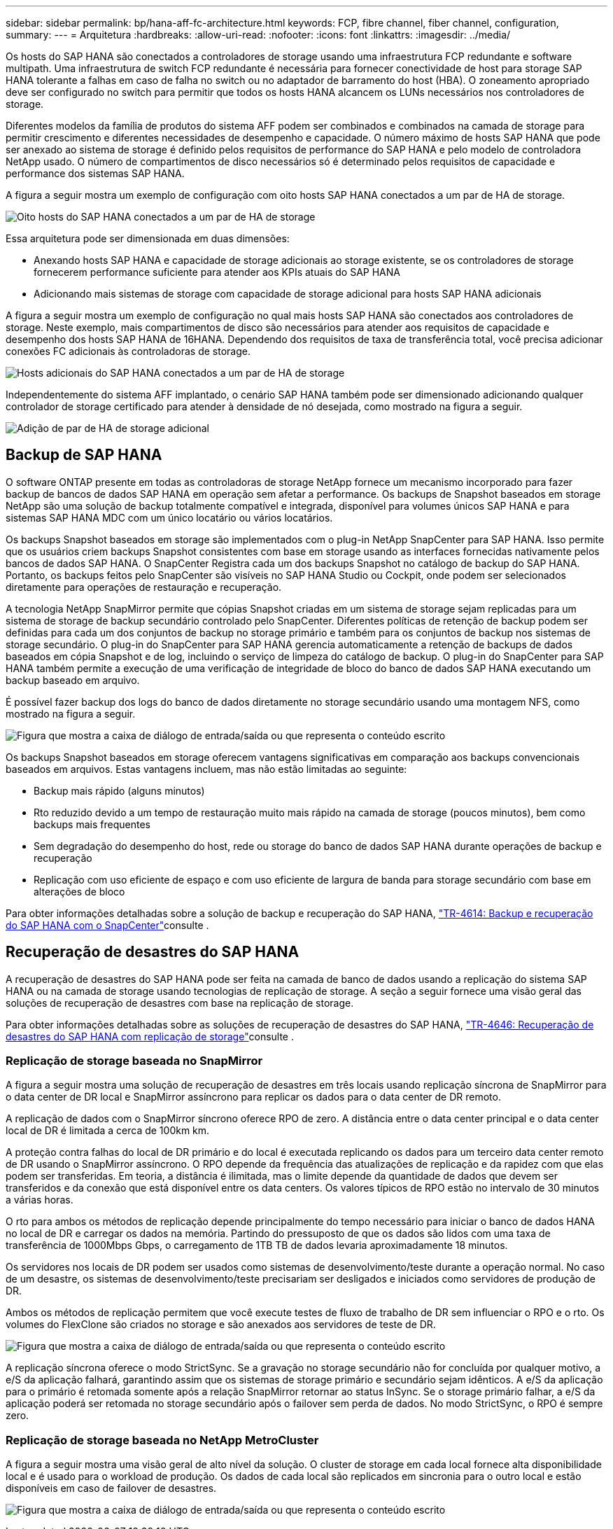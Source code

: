 ---
sidebar: sidebar 
permalink: bp/hana-aff-fc-architecture.html 
keywords: FCP, fibre channel, fiber channel, configuration, 
summary:  
---
= Arquitetura
:hardbreaks:
:allow-uri-read: 
:nofooter: 
:icons: font
:linkattrs: 
:imagesdir: ../media/


[role="lead"]
Os hosts do SAP HANA são conectados a controladores de storage usando uma infraestrutura FCP redundante e software multipath. Uma infraestrutura de switch FCP redundante é necessária para fornecer conectividade de host para storage SAP HANA tolerante a falhas em caso de falha no switch ou no adaptador de barramento do host (HBA). O zoneamento apropriado deve ser configurado no switch para permitir que todos os hosts HANA alcancem os LUNs necessários nos controladores de storage.

Diferentes modelos da família de produtos do sistema AFF podem ser combinados e combinados na camada de storage para permitir crescimento e diferentes necessidades de desempenho e capacidade. O número máximo de hosts SAP HANA que pode ser anexado ao sistema de storage é definido pelos requisitos de performance do SAP HANA e pelo modelo de controladora NetApp usado. O número de compartimentos de disco necessários só é determinado pelos requisitos de capacidade e performance dos sistemas SAP HANA.

A figura a seguir mostra um exemplo de configuração com oito hosts SAP HANA conectados a um par de HA de storage.

image:saphana_aff_fc_image2a.png["Oito hosts do SAP HANA conectados a um par de HA de storage"]

Essa arquitetura pode ser dimensionada em duas dimensões:

* Anexando hosts SAP HANA e capacidade de storage adicionais ao storage existente, se os controladores de storage fornecerem performance suficiente para atender aos KPIs atuais do SAP HANA
* Adicionando mais sistemas de storage com capacidade de storage adicional para hosts SAP HANA adicionais


A figura a seguir mostra um exemplo de configuração no qual mais hosts SAP HANA são conectados aos controladores de storage. Neste exemplo, mais compartimentos de disco são necessários para atender aos requisitos de capacidade e desempenho dos hosts SAP HANA de 16HANA. Dependendo dos requisitos de taxa de transferência total, você precisa adicionar conexões FC adicionais às controladoras de storage.

image:saphana_aff_fc_image3a.png["Hosts adicionais do SAP HANA conectados a um par de HA de storage"]

Independentemente do sistema AFF implantado, o cenário SAP HANA também pode ser dimensionado adicionando qualquer controlador de storage certificado para atender à densidade de nó desejada, como mostrado na figura a seguir.

image:saphana_aff_fc_image4a.png["Adição de par de HA de storage adicional"]



== Backup de SAP HANA

O software ONTAP presente em todas as controladoras de storage NetApp fornece um mecanismo incorporado para fazer backup de bancos de dados SAP HANA em operação sem afetar a performance. Os backups de Snapshot baseados em storage NetApp são uma solução de backup totalmente compatível e integrada, disponível para volumes únicos SAP HANA e para sistemas SAP HANA MDC com um único locatário ou vários locatários.

Os backups Snapshot baseados em storage são implementados com o plug-in NetApp SnapCenter para SAP HANA. Isso permite que os usuários criem backups Snapshot consistentes com base em storage usando as interfaces fornecidas nativamente pelos bancos de dados SAP HANA. O SnapCenter Registra cada um dos backups Snapshot no catálogo de backup do SAP HANA. Portanto, os backups feitos pelo SnapCenter são visíveis no SAP HANA Studio ou Cockpit, onde podem ser selecionados diretamente para operações de restauração e recuperação.

A tecnologia NetApp SnapMirror permite que cópias Snapshot criadas em um sistema de storage sejam replicadas para um sistema de storage de backup secundário controlado pelo SnapCenter. Diferentes políticas de retenção de backup podem ser definidas para cada um dos conjuntos de backup no storage primário e também para os conjuntos de backup nos sistemas de storage secundário. O plug-in do SnapCenter para SAP HANA gerencia automaticamente a retenção de backups de dados baseados em cópia Snapshot e de log, incluindo o serviço de limpeza do catálogo de backup. O plug-in do SnapCenter para SAP HANA também permite a execução de uma verificação de integridade de bloco do banco de dados SAP HANA executando um backup baseado em arquivo.

É possível fazer backup dos logs do banco de dados diretamente no storage secundário usando uma montagem NFS, como mostrado na figura a seguir.

image:saphana_aff_fc_image5.png["Figura que mostra a caixa de diálogo de entrada/saída ou que representa o conteúdo escrito"]

Os backups Snapshot baseados em storage oferecem vantagens significativas em comparação aos backups convencionais baseados em arquivos. Estas vantagens incluem, mas não estão limitadas ao seguinte:

* Backup mais rápido (alguns minutos)
* Rto reduzido devido a um tempo de restauração muito mais rápido na camada de storage (poucos minutos), bem como backups mais frequentes
* Sem degradação do desempenho do host, rede ou storage do banco de dados SAP HANA durante operações de backup e recuperação
* Replicação com uso eficiente de espaço e com uso eficiente de largura de banda para storage secundário com base em alterações de bloco


Para obter informações detalhadas sobre a solução de backup e recuperação do SAP HANA, link:../backup/hana-br-scs-overview.html["TR-4614: Backup e recuperação do SAP HANA com o SnapCenter"^]consulte .



== Recuperação de desastres do SAP HANA

A recuperação de desastres do SAP HANA pode ser feita na camada de banco de dados usando a replicação do sistema SAP HANA ou na camada de storage usando tecnologias de replicação de storage. A seção a seguir fornece uma visão geral das soluções de recuperação de desastres com base na replicação de storage.

Para obter informações detalhadas sobre as soluções de recuperação de desastres do SAP HANA, link:../backup/hana-dr-sr-pdf-link.html["TR-4646: Recuperação de desastres do SAP HANA com replicação de storage"^]consulte .



=== Replicação de storage baseada no SnapMirror

A figura a seguir mostra uma solução de recuperação de desastres em três locais usando replicação síncrona de SnapMirror para o data center de DR local e SnapMirror assíncrono para replicar os dados para o data center de DR remoto.

A replicação de dados com o SnapMirror síncrono oferece RPO de zero. A distância entre o data center principal e o data center local de DR é limitada a cerca de 100km km.

A proteção contra falhas do local de DR primário e do local é executada replicando os dados para um terceiro data center remoto de DR usando o SnapMirror assíncrono. O RPO depende da frequência das atualizações de replicação e da rapidez com que elas podem ser transferidas. Em teoria, a distância é ilimitada, mas o limite depende da quantidade de dados que devem ser transferidos e da conexão que está disponível entre os data centers. Os valores típicos de RPO estão no intervalo de 30 minutos a várias horas.

O rto para ambos os métodos de replicação depende principalmente do tempo necessário para iniciar o banco de dados HANA no local de DR e carregar os dados na memória. Partindo do pressuposto de que os dados são lidos com uma taxa de transferência de 1000Mbps Gbps, o carregamento de 1TB TB de dados levaria aproximadamente 18 minutos.

Os servidores nos locais de DR podem ser usados como sistemas de desenvolvimento/teste durante a operação normal. No caso de um desastre, os sistemas de desenvolvimento/teste precisariam ser desligados e iniciados como servidores de produção de DR.

Ambos os métodos de replicação permitem que você execute testes de fluxo de trabalho de DR sem influenciar o RPO e o rto. Os volumes do FlexClone são criados no storage e são anexados aos servidores de teste de DR.

image:saphana_aff_fc_image6.png["Figura que mostra a caixa de diálogo de entrada/saída ou que representa o conteúdo escrito"]

A replicação síncrona oferece o modo StrictSync. Se a gravação no storage secundário não for concluída por qualquer motivo, a e/S da aplicação falhará, garantindo assim que os sistemas de storage primário e secundário sejam idênticos. A e/S da aplicação para o primário é retomada somente após a relação SnapMirror retornar ao status InSync. Se o storage primário falhar, a e/S da aplicação poderá ser retomada no storage secundário após o failover sem perda de dados. No modo StrictSync, o RPO é sempre zero.



=== Replicação de storage baseada no NetApp MetroCluster

A figura a seguir mostra uma visão geral de alto nível da solução. O cluster de storage em cada local fornece alta disponibilidade local e é usado para o workload de produção. Os dados de cada local são replicados em sincronia para o outro local e estão disponíveis em caso de failover de desastres.

image:saphana_aff_fc_image7.png["Figura que mostra a caixa de diálogo de entrada/saída ou que representa o conteúdo escrito"]
